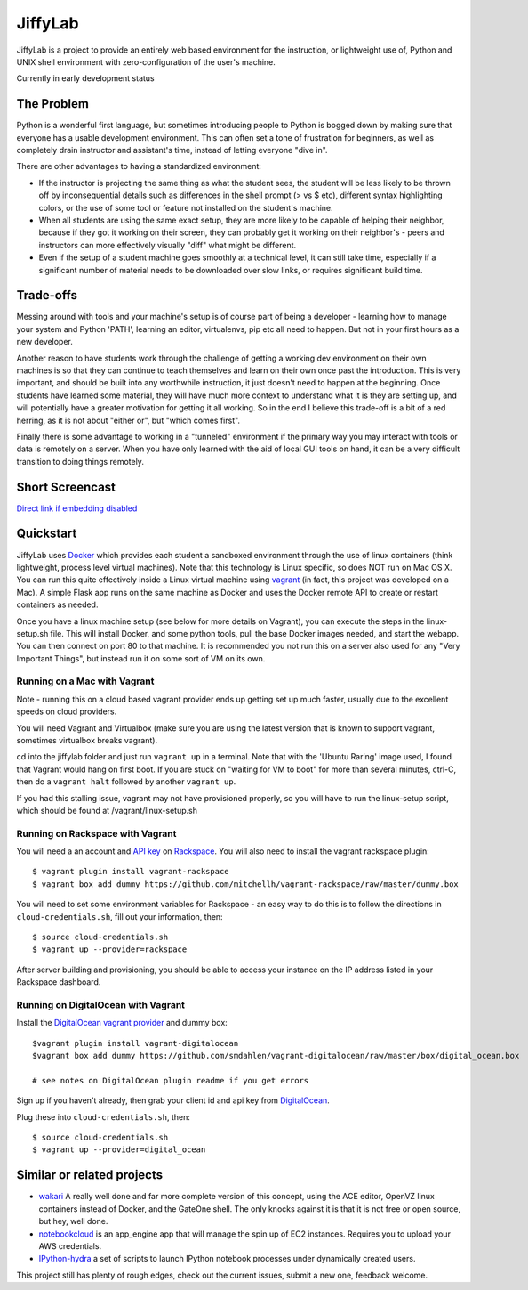 JiffyLab
========

JiffyLab is a project to provide an entirely web based environment for the
instruction, or lightweight use of, Python and UNIX shell environment with
zero-configuration of the user's machine.

Currently in early development status

The Problem
-----------

Python is a wonderful first language, but sometimes introducing people to
Python is bogged down by making sure that everyone has a usable development
environment. This can often set a tone of frustration for beginners, as well as
completely drain instructor and assistant's time, instead of letting everyone
"dive in".

There are other advantages to having a standardized environment:

* If the instructor is projecting the same thing as what the student sees, the
  student will be less likely to be thrown off by inconsequential details such
  as differences in the shell prompt (> vs $ etc), different syntax
  highlighting colors, or the use of some tool or feature not installed on the
  student's machine.

* When all students are using the same exact setup, they are more likely to be
  capable of helping their neighbor, because if they got it working on their
  screen, they can probably get it working on their neighbor's - peers and
  instructors can more effectively visually "diff" what might be different.

* Even if the setup of a student machine goes smoothly at a technical level, it
  can still take time, especially if a significant number of material needs to
  be downloaded over slow links, or requires significant build time.

Trade-offs
----------

Messing around with tools and your machine's setup is of course part of being
a developer - learning how to manage your system and Python 'PATH', learning an
editor, virtualenvs, pip etc all need to happen. But not in your first hours as
a new developer.

Another reason to have students work through the challenge of getting
a working dev environment on their own machines is so that they can continue to
teach themselves and learn on their own once past the introduction. This is
very important, and should be built into any worthwhile instruction, it just
doesn't need to happen at the beginning. Once students have learned some
material, they will have much more context to understand what it is they are
setting up, and will potentially have a greater motivation for getting it all
working. So in the end I believe this trade-off is a bit of a red herring, as
it is not about "either or", but "which comes first".

Finally there is some advantage to working in a "tunneled" environment if the
primary way you may interact with tools or data is remotely on a server. When
you have only learned with the aid of local GUI tools on hand, it can be a very
difficult transition to doing things remotely.

Short Screencast
----------------

.. raw:: html

    <iframe width="560" height="315" src="http://www.youtube.com/embed/NkPO6nb9owE" frameborder="0" allowfullscreen></iframe>

`Direct link if embedding disabled <http://www.youtube.com/embed/NkPO6nb9owE>`_

Quickstart
----------

JiffyLab uses `Docker <http://docker.io>`_ which provides each student a
sandboxed environment through the use of linux containers (think lightweight,
process level virtual machines). Note that this technology is Linux specific,
so does NOT run on Mac OS X. You can run this quite effectively inside a Linux
virtual machine using `vagrant <http://vagrantup.com>`_ (in fact, this project
was developed on a Mac). A simple Flask app runs on the same machine as Docker
and uses the Docker remote API to create or restart containers as needed.

Once you have a linux machine setup (see below for more details on Vagrant),
you can execute the steps in the linux-setup.sh file. This will install Docker,
and some python tools, pull the base Docker images needed, and start the
webapp. You can then connect on port 80 to that machine. It is recommended you
not run this on a server also used for any "Very Important Things", but instead
run it on some sort of VM on its own.

Running on a Mac with Vagrant
~~~~~~~~~~~~~~~~~~~~~~~~~~~~~

Note - running this on a cloud based vagrant provider ends up getting set up
much faster, usually due to the excellent speeds on cloud providers.

You will need Vagrant and Virtualbox (make sure you are using the latest
version that is known to support vagrant, sometimes virtualbox breaks vagrant).

cd into the jiffylab folder and just run ``vagrant up`` in a terminal. Note
that with the 'Ubuntu Raring' image used, I found that Vagrant would hang on
first boot.  If you are stuck on "waiting for VM to boot" for more than several
minutes, ctrl-C, then do a ``vagrant halt`` followed by another ``vagrant up``.

If you had this stalling issue, vagrant may not have provisioned properly, so
you will have to run the linux-setup script, which should be found at
/vagrant/linux-setup.sh

Running on Rackspace with Vagrant
~~~~~~~~~~~~~~~~~~~~~~~~~~~~~~~~~

You will need a an account and `API key
<http://www.rackspace.com/knowledge_center/article/rackspace-cloud-essentials-1-generating-your-api-key-0>`_
on `Rackspace <http://www.rackspace.com>`_. You will also need to install the
vagrant rackspace plugin::

    $ vagrant plugin install vagrant-rackspace
    $ vagrant box add dummy https://github.com/mitchellh/vagrant-rackspace/raw/master/dummy.box

You will need to set some environment variables for Rackspace - an easy way to
do this is to follow the directions in ``cloud-credentials.sh``, fill out
your information, then::

    $ source cloud-credentials.sh
    $ vagrant up --provider=rackspace

After server building and provisioning, you should be able to access your
instance on the IP address listed in your Rackspace dashboard.


Running on DigitalOcean with Vagrant
~~~~~~~~~~~~~~~~~~~~~~~~~~~~~~~~~~~~

Install the `DigitalOcean vagrant provider
<https://github.com/smdahlen/vagrant-digitalocean>`_ and dummy box::

    $vagrant plugin install vagrant-digitalocean
    $vagrant box add dummy https://github.com/smdahlen/vagrant-digitalocean/raw/master/box/digital_ocean.box

    # see notes on DigitalOcean plugin readme if you get errors

Sign up if you haven't already, then grab your client id and api key from
`DigitalOcean <https://www.digitalocean.com/api_access>`_.

Plug these into ``cloud-credentials.sh``, then::

    $ source cloud-credentials.sh
    $ vagrant up --provider=digital_ocean

Similar or related projects
---------------------------

* `wakari <http://wakari.io>`_ A really well done and far more complete version
  of this concept, using the ACE editor, OpenVZ linux containers instead of
  Docker, and the GateOne shell. The only knocks against it is that it is not
  free or open source, but hey, well done.

* `notebookcloud <https://notebookcloud.appspot.com/docs>`_ is an app_engine
  app that will manage the spin up of EC2 instances. Requires you to upload
  your AWS credentials.


* `IPython-hydra <https://github.com/cni/ipython-hydra>`_ a set of scripts to
  launch IPython notebook processes under dynamically created users.

This project still has plenty of rough edges, check out the current issues,
submit a new one, feedback welcome.
